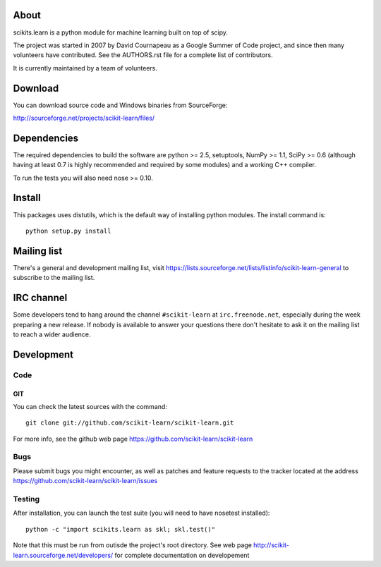 .. -*- mode: rst -*-

About
=====

scikits.learn is a python module for machine learning built on top of
scipy.

The project was started in 2007 by David Cournapeau as a Google Summer
of Code project, and since then many volunteers have contributed. See
the AUTHORS.rst file for a complete list of contributors.

It is currently maintained by a team of volunteers.


Download
========

You can download source code and Windows binaries from SourceForge:

http://sourceforge.net/projects/scikit-learn/files/


Dependencies
============

The required dependencies to build the software are python >= 2.5,
setuptools, NumPy >= 1.1, SciPy >= 0.6 (although having at least 0.7
is highly recommended and required by some modules) and a working C++
compiler.

To run the tests you will also need nose >= 0.10.


Install
=======

This packages uses distutils, which is the default way of installing
python modules. The install command is::

  python setup.py install


Mailing list
============

There's a general and development mailing list, visit
https://lists.sourceforge.net/lists/listinfo/scikit-learn-general to
subscribe to the mailing list.


IRC channel
===========

Some developers tend to hang around the channel ``#scikit-learn``
at ``irc.freenode.net``, especially during the week preparing a new
release. If nobody is available to answer your questions there don't
hesitate to ask it on the mailing list to reach a wider audience.


Development
===========

Code
----

GIT
~~~

You can check the latest sources with the command::

    git clone git://github.com/scikit-learn/scikit-learn.git


For more info, see the github web page
https://github.com/scikit-learn/scikit-learn

Bugs
----

Please submit bugs you might encounter, as well as patches and feature
requests to the tracker located at the address
https://github.com/scikit-learn/scikit-learn/issues


Testing
-------

After installation, you can launch the test suite (you will need to
have nosetest installed)::

    python -c "import scikits.learn as skl; skl.test()"

Note that this must be run from outisde the project's root
directory. See web page
http://scikit-learn.sourceforge.net/developers/ for complete
documentation on developement


